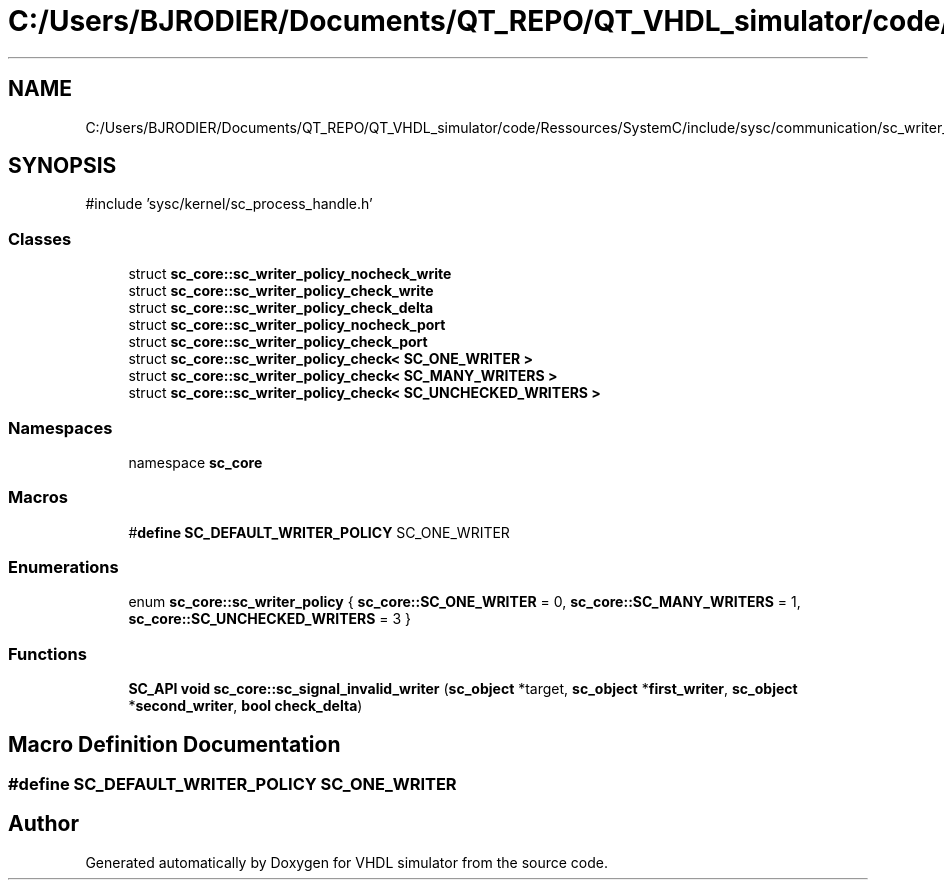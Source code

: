 .TH "C:/Users/BJRODIER/Documents/QT_REPO/QT_VHDL_simulator/code/Ressources/SystemC/include/sysc/communication/sc_writer_policy.h" 3 "VHDL simulator" \" -*- nroff -*-
.ad l
.nh
.SH NAME
C:/Users/BJRODIER/Documents/QT_REPO/QT_VHDL_simulator/code/Ressources/SystemC/include/sysc/communication/sc_writer_policy.h
.SH SYNOPSIS
.br
.PP
\fR#include 'sysc/kernel/sc_process_handle\&.h'\fP
.br

.SS "Classes"

.in +1c
.ti -1c
.RI "struct \fBsc_core::sc_writer_policy_nocheck_write\fP"
.br
.ti -1c
.RI "struct \fBsc_core::sc_writer_policy_check_write\fP"
.br
.ti -1c
.RI "struct \fBsc_core::sc_writer_policy_check_delta\fP"
.br
.ti -1c
.RI "struct \fBsc_core::sc_writer_policy_nocheck_port\fP"
.br
.ti -1c
.RI "struct \fBsc_core::sc_writer_policy_check_port\fP"
.br
.ti -1c
.RI "struct \fBsc_core::sc_writer_policy_check< SC_ONE_WRITER >\fP"
.br
.ti -1c
.RI "struct \fBsc_core::sc_writer_policy_check< SC_MANY_WRITERS >\fP"
.br
.ti -1c
.RI "struct \fBsc_core::sc_writer_policy_check< SC_UNCHECKED_WRITERS >\fP"
.br
.in -1c
.SS "Namespaces"

.in +1c
.ti -1c
.RI "namespace \fBsc_core\fP"
.br
.in -1c
.SS "Macros"

.in +1c
.ti -1c
.RI "#\fBdefine\fP \fBSC_DEFAULT_WRITER_POLICY\fP   SC_ONE_WRITER"
.br
.in -1c
.SS "Enumerations"

.in +1c
.ti -1c
.RI "enum \fBsc_core::sc_writer_policy\fP { \fBsc_core::SC_ONE_WRITER\fP = 0, \fBsc_core::SC_MANY_WRITERS\fP = 1, \fBsc_core::SC_UNCHECKED_WRITERS\fP = 3 }"
.br
.in -1c
.SS "Functions"

.in +1c
.ti -1c
.RI "\fBSC_API\fP \fBvoid\fP \fBsc_core::sc_signal_invalid_writer\fP (\fBsc_object\fP *target, \fBsc_object\fP *\fBfirst_writer\fP, \fBsc_object\fP *\fBsecond_writer\fP, \fBbool\fP \fBcheck_delta\fP)"
.br
.in -1c
.SH "Macro Definition Documentation"
.PP 
.SS "#\fBdefine\fP SC_DEFAULT_WRITER_POLICY   SC_ONE_WRITER"

.SH "Author"
.PP 
Generated automatically by Doxygen for VHDL simulator from the source code\&.
